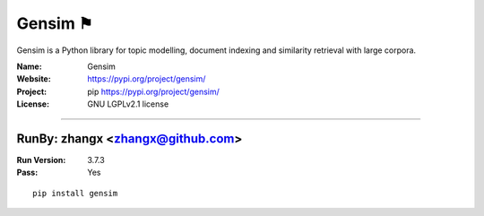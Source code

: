 ##########################
Gensim ⚑
##########################

Gensim is a Python library for topic modelling, document indexing and similarity retrieval with large corpora.

:Name: Gensim
:Website: https://pypi.org/project/gensim/
:Project: pip https://pypi.org/project/gensim/
:License: GNU LGPLv2.1 license

-----------------------------------------------------------------------

.. We like to keep the above content stable. edit before thinking. You are free to add your run log below

RunBy: zhangx <zhangx@github.com>
====================================

:Run Version: 3.7.3
:Pass: Yes

::

    pip install gensim
